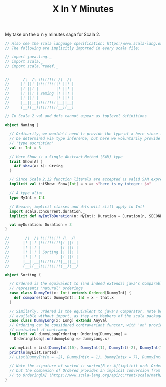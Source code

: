 #+TITLE: X In Y Minutes

My take on the x in y minutes saga for Scala 2.

#+begin_src scala
// Also see the Scala language specification: https://www.scala-lang.org/files/archive/spec/2.13/
// The following are implicitly imported in every scala file:

// import java.lang._
// import scala._
// import scala.Predef._


//      /\  /\ !!!!!!!! /\  /\
//     |! ||! |!!!!!!!!|! ||! |
//     |! ||! |        |! ||! |
//     |! ||! | Naming |! ||! |
//     |! ||! |        |! ||! |
//     |__||__|!!!!!!!!|__||__|
//     (__)(__)!!!!!!!!(__)(__)

// In Scala 2 val and defs cannot appear as toplevel definitions

object Naming {

  // Ordinarily, we wouldn't need to provide the type of x here since it can
  // be determined via type inference, but here we voluntarily provide a
  // 'type ascription'
  val x: Int = 3

  // Here Show is a Single Abstract Method (SAM) type
  trait Show[A] {
    def show(a: A): String
  }

  // Since Scala 2.12 function literals are accepted as valid SAM expressions:
  implicit val intShow: Show[Int] = n => s"here is my integer: $n"

  // A type alias
  type MyInt = Int

  // Beware, implicit classes and defs will still apply to Int!
  import scala.concurrent.duration._
  implicit def myIntToDuration(n: MyInt): Duration = Duration(n, SECONDS)

  val myDuration: Duration = 3
}

//       /\  /\ !!!!!!!!! /\  /\
//      |! ||! |!!!!!!!!!|! ||! |
//      |! ||! |         |! ||! |
//      |! ||! | Sorting |! ||! |
//      |! ||! |         |! ||! |
//      |__||__|!!!!!!!!!|__||__|
//      (__)(__)!!!!!!!!!(__)(__)

object Sorting {

  // Ordered is the equivalent to (and indeed extends) java's Comparable, ie it
  // represents 'natural' orderings
  case class DummyInt(x: Int) extends Ordered[DummyInt] {
    def compare(that: DummyInt): Int = x - that.x
  }

  // Similarly, Ordered is the equivalent to java's Comparator, note both are
  // available without import, as they are Members of the scala package
  case class DummyLong(x: Long) extends AnyVal
  // Ordering can be considered contravariant functor, with 'on' providing the
  // equivalent of contramap
  implicit val dummyLongOrdering: Ordering[DummyLong] =
    Ordering[Long].on(dummyLong => dummyLong.x)

  val myList = List(DummyInt(10), DummyInt(1), DummyInt(-2), DummyInt(7))
  println(myList.sorted)
  // List(DummyInt(x = -2), DummyInt(x = 1), DummyInt(x = 7), DummyInt(x = 10))

  // Note the signature of sorted is sorted[B >: A](implicit ord: Ordering[B])
  // but the companion of Ordered provides an implicit conversion from Ordered[A]
  // to Ordering[A] (https://www.scala-lang.org/api/current/scala/math/Ordered$.html)
}
#+end_src
